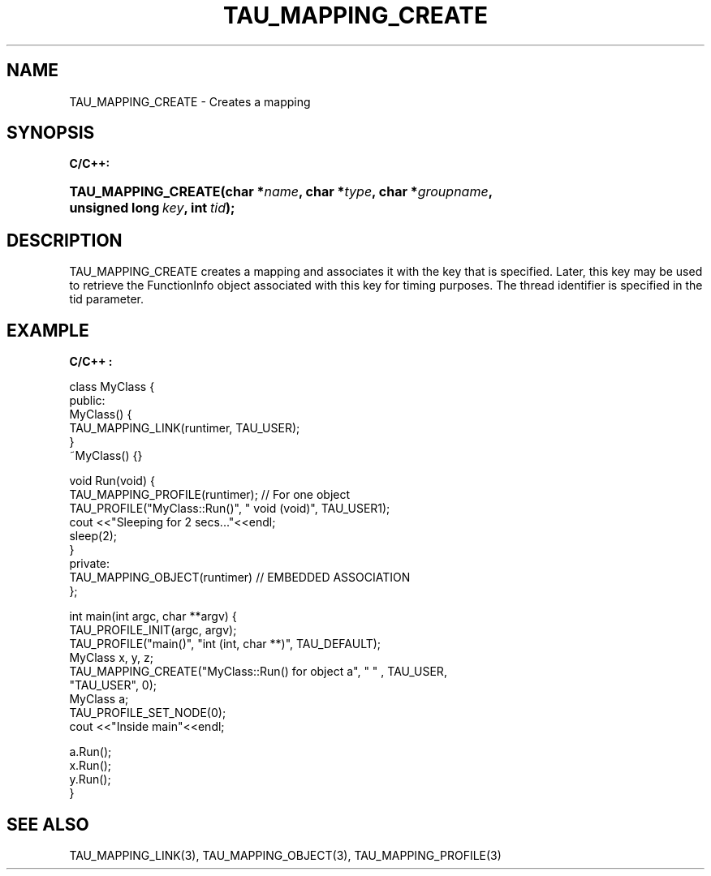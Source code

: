 .\" ** You probably do not want to edit this file directly **
.\" It was generated using the DocBook XSL Stylesheets (version 1.69.1).
.\" Instead of manually editing it, you probably should edit the DocBook XML
.\" source for it and then use the DocBook XSL Stylesheets to regenerate it.
.TH "TAU_MAPPING_CREATE" "3" "08/31/2005" "" "TAU Mapping API"
.\" disable hyphenation
.nh
.\" disable justification (adjust text to left margin only)
.ad l
.SH "NAME"
TAU_MAPPING_CREATE \- Creates a mapping
.SH "SYNOPSIS"
.PP
\fBC/C++:\fR
.HP 19
\fB\fBTAU_MAPPING_CREATE\fR\fR\fB(\fR\fBchar\ *\fR\fB\fIname\fR\fR\fB, \fR\fBchar\ *\fR\fB\fItype\fR\fR\fB, \fR\fBchar\ *\fR\fB\fIgroupname\fR\fR\fB, \fR\fBunsigned\ long\ \fR\fB\fIkey\fR\fR\fB, \fR\fBint\ \fR\fB\fItid\fR\fR\fB);\fR
.SH "DESCRIPTION"
.PP
TAU_MAPPING_CREATE
creates a mapping and associates it with the key that is specified. Later, this key may be used to retrieve the FunctionInfo object associated with this key for timing purposes. The thread identifier is specified in the
tid
parameter.
.SH "EXAMPLE"
.PP
\fBC/C++ :\fR
.sp
.nf
class MyClass {
  public:
    MyClass() {
      TAU_MAPPING_LINK(runtimer, TAU_USER); 
    } 
    ~MyClass() {}

    void Run(void) {
      TAU_MAPPING_PROFILE(runtimer); // For one object
      TAU_PROFILE("MyClass::Run()", " void (void)", TAU_USER1);
	
      cout <<"Sleeping for 2 secs..."<<endl;
      sleep(2);
    }
  private:
    TAU_MAPPING_OBJECT(runtimer)  // EMBEDDED ASSOCIATION
};

int main(int argc, char **argv) {
  TAU_PROFILE_INIT(argc, argv);
  TAU_PROFILE("main()", "int (int, char **)", TAU_DEFAULT);
  MyClass x, y, z;
  TAU_MAPPING_CREATE("MyClass::Run() for object a", " " , TAU_USER, 
                     "TAU_USER", 0);
  MyClass a;
  TAU_PROFILE_SET_NODE(0);
  cout <<"Inside main"<<endl;

  a.Run();
  x.Run();
  y.Run();
}
    
.fi
.SH "SEE ALSO"
.PP
TAU_MAPPING_LINK(3),
TAU_MAPPING_OBJECT(3),
TAU_MAPPING_PROFILE(3)
